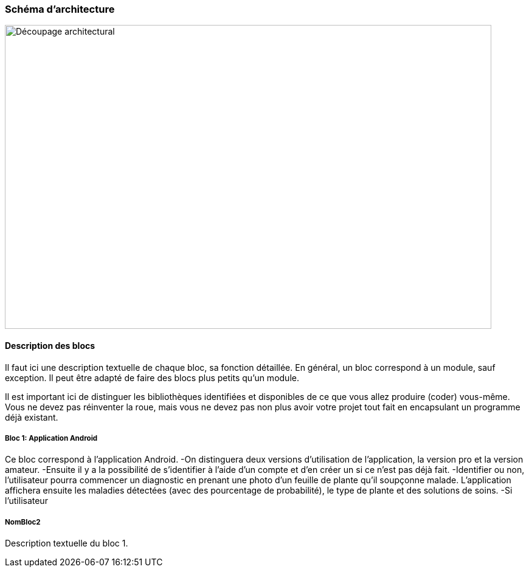 === Schéma d’architecture
////
Insérer ici un ou plusieurs schémas d’architecture du projet. Voir le
cours d’introduction au Génie Logiciel. N’hésitez pas à faire des
schémas hiérarchiques, c'est-à-dire avec un bloc d’un schéma général
raffiné dans un second schéma ; ou des schémas en plusieurs parties.
////
image::decoupage_architectural.jpg[Découpage architectural, 800, 500]


==== Description des blocs

Il faut ici une description textuelle de chaque bloc, sa fonction
détaillée. En général, un bloc correspond à un module, sauf exception.
Il peut être adapté de faire des blocs plus petits qu’un module.

Il est important ici de distinguer les bibliothèques identifiées et
disponibles de ce que vous allez produire (coder) vous-même. Vous ne
devez pas réinventer la roue, mais vous ne devez pas non plus avoir votre
projet tout fait en encapsulant un programme déjà existant.

===== Bloc 1: Application Android

Ce bloc correspond à l'application Android.
-On distinguera deux versions d'utilisation de l'application, la version pro et la version amateur.
-Ensuite il y a la possibilité de s'identifier à l'aide d'un compte et d'en créer un si ce n'est pas déjà fait.
-Identifier ou non, l'utilisateur pourra commencer un diagnostic en prenant une photo d'un feuille de plante qu'il soupçonne malade. L'application affichera ensuite les maladies détectées (avec des pourcentage de probabilité), le type de plante et des solutions de soins. 
-Si l'utilisateur


===== NomBloc2

Description textuelle du bloc 1.
